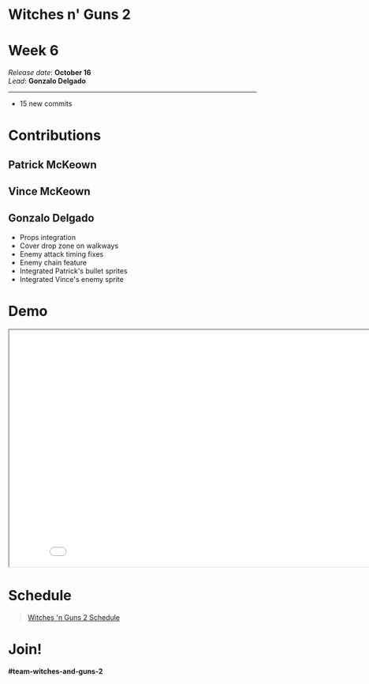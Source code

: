 #+OPTIONS: reveal_title_slide:nil reveal_center:t reveal_progress:t reveal_history:nil reveal_control:t
#+OPTIONS: reveal_rolling_links:t reveal_keyboard:t reveal_overview:t num:nil
#+OPTIONS: toc:0
#+REVEAL_ROOT: https://cdnjs.cloudflare.com/ajax/libs/reveal.js/3.9.2/
#+REVEAL_MARGIN: 0.2
#+REVEAL_MIN_SCALE: 0.8
#+REVEAL_TRANS: fast
#+REVEAL_THEME: blood


* Witches n' Guns 2

  #+BEGIN_export html
  <h1>Week 6</h1>
  <em>Release date</em>: <strong>October 16</strong><br>
  <em>Lead</em>: <strong>Gonzalo Delgado</strong>
  <hr>
  #+END_export

  - 15 new commits

* Contributions

** Patrick McKeown
   #+ATTR_HTML: :width 640 :style image-rendering:pixelated
   [[./demo/images/playerBullet-10x10.png]]

** Vince McKeown
   #+ATTR_HTML: :width 400 :style image-rendering:pixelated
   [[./demo/images/expressoGangster.png]]

** Gonzalo Delgado

   - Props integration
   - Cover drop zone on walkways
   - Enemy attack timing fixes
   - Enemy chain feature
   - Integrated Patrick's bullet sprites
   - Integrated Vince's enemy sprite

* Demo

#+BEGIN_export html
<iframe src="./demo/index.html" width="852" height="480"></iframe>
#+END_export

* Schedule

#+BEGIN_export html
<blockquote class="trello-board-compact">
  <a href="https://trello.com/b/MYl1KS07/witches-n-guns-2">
  Witches 'n Guns 2 Schedule
  </a>
</blockquote>
<script src="https://p.trellocdn.com/embed.min.js"></script>
#+END_export

* Join!

  *#team-witches-and-guns-2*

